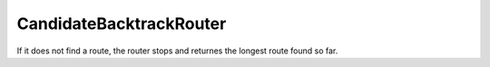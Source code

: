 ========================
CandidateBacktrackRouter
========================

.. todo::

   [...]

If it does not find a route, the router stops and returnes the longest route found so far.
